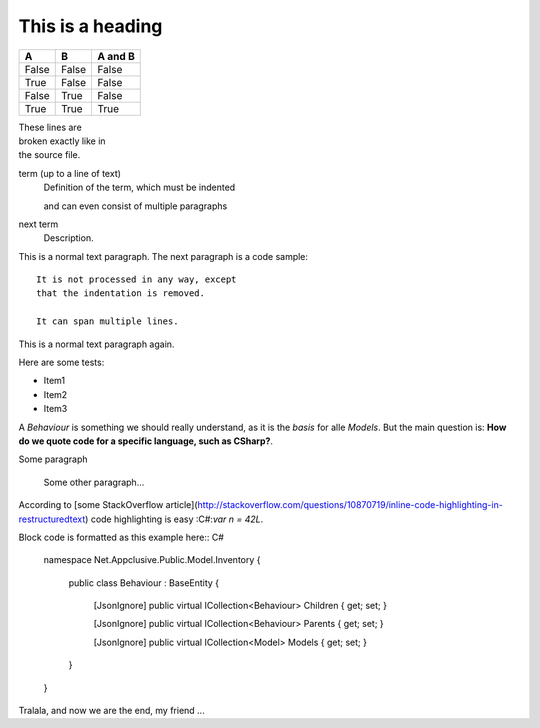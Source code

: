

=================
This is a heading
=================

=====  =====  =======
A      B      A and B
=====  =====  =======
False  False  False
True   False  False
False  True   False
True   True   True
=====  =====  =======

| These lines are
| broken exactly like in
| the source file.



term (up to a line of text)
   Definition of the term, which must be indented

   and can even consist of multiple paragraphs

next term
   Description.
   
This is a normal text paragraph. The next paragraph is a code sample::

   It is not processed in any way, except
   that the indentation is removed.

   It can span multiple lines.

This is a normal text paragraph again.


Here are some tests:

* Item1
* Item2
* Item3

A `Behaviour` is something we should really understand, as it is the *basis* for alle `Models`. But the main question is: **How do we quote code for a specific language, such as CSharp?**.

Some paragraph

	Some other paragraph...

According to [some StackOverflow article](http://stackoverflow.com/questions/10870719/inline-code-highlighting-in-restructuredtext) code highlighting is easy :C#:`var n = 42L`.

Block code is formatted as this example here:: C#

	namespace Net.Appclusive.Public.Model.Inventory
	{
		public class Behaviour : BaseEntity
		{
			[JsonIgnore]
			public virtual ICollection<Behaviour> Children { get; set; }

			[JsonIgnore]
			public virtual ICollection<Behaviour> Parents { get; set; }

			[JsonIgnore]
			public virtual ICollection<Model> Models { get; set; }
		}
	}

Tralala, and now we are the end, my friend ...
